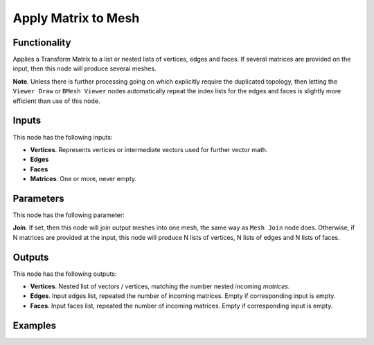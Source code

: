 Apply Matrix to Mesh
====================

Functionality
-------------

Applies a Transform Matrix to a list or nested lists of vertices, edges and faces. If several matrices are provided on the input, then this node will produce several meshes.

**Note**. Unless there is further processing going on which explicitly require the duplicated topology, then letting the ``Viewer Draw`` or ``BMesh Viewer`` nodes automatically repeat the index lists for the edges and faces is slightly more efficient than use of this node.


Inputs
------

This node has the following inputs:

- **Vertices**. Represents vertices or intermediate vectors used for further vector math.
- **Edges**
- **Faces**
- **Matrices**. One or more, never empty.

Parameters
----------

This node has the following parameter:

**Join**. If set, then this node will join output meshes into one mesh, the same way as ``Mesh Join`` node does. 
Otherwise, if N matrices are provided at the input, this node will produce N lists of vertices, N lists of edges and N lists of faces.

Outputs
-------

This node has the following outputs:

- **Vertices**.  Nested list of vectors / vertices, matching the number nested incoming *matrices*.
- **Edges**. Input edges list, repeated the number of incoming matrices. Empty if corresponding input is empty.
- **Faces**. Input faces list, repeated the number of incoming matrices. Empty if corresponding input is empty.

Examples
--------

.. image:: https://cloud.githubusercontent.com/assets/284644/6096652/ac13659e-afbf-11e4-83c9-e13b75c0e346.png

.. image:: https://cloud.githubusercontent.com/assets/284644/6096654/b300fbfa-afbf-11e4-901b-1361a44238c2.png

